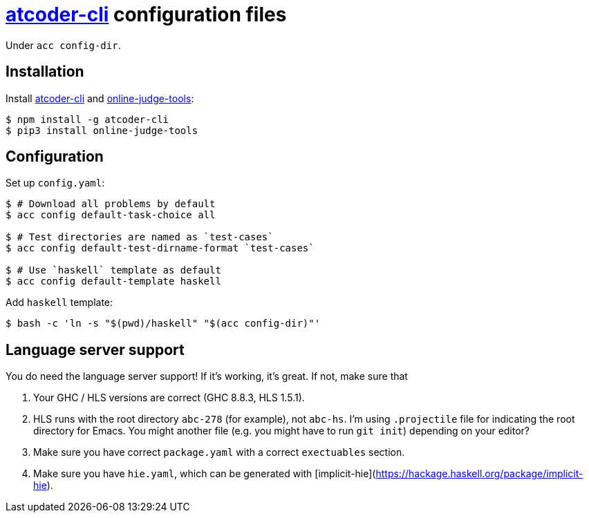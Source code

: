 = {acc} configuration files
:acc: https://github.com/Tatamo/atcoder-cli[atcoder-cli]
:oj: https://github.com/online-judge-tools/oj[online-judge-tools]

Under `acc config-dir`.

== Installation

Install {acc} and {oj}:

[source,sh]
----
$ npm install -g atcoder-cli
$ pip3 install online-judge-tools
----

== Configuration

Set up `config.yaml`:

[source,sh]
----
$ # Download all problems by default
$ acc config default-task-choice all

$ # Test directories are named as `test-cases`
$ acc config default-test-dirname-format `test-cases`

$ # Use `haskell` template as default
$ acc config default-template haskell
----

Add `haskell` template:

[source,sh]
----
$ bash -c 'ln -s "$(pwd)/haskell" "$(acc config-dir)"'
----

== Language server support

You do need the language server support! If it's working, it's great. If not, make sure that

1. Your GHC / HLS versions are correct (GHC 8.8.3, HLS 1.5.1).

2. HLS runs with the root directory `abc-278` (for example), not `abc-hs`.
I'm using `.projectile` file for indicating the root directory for Emacs. You might another file
(e.g. you might have to run `git init`) depending on your editor?

3. Make sure you have correct `package.yaml` with a correct `exectuables` section.

4. Make sure you have `hie.yaml`, which can be generated with [implicit-hie](https://hackage.haskell.org/package/implicit-hie).

